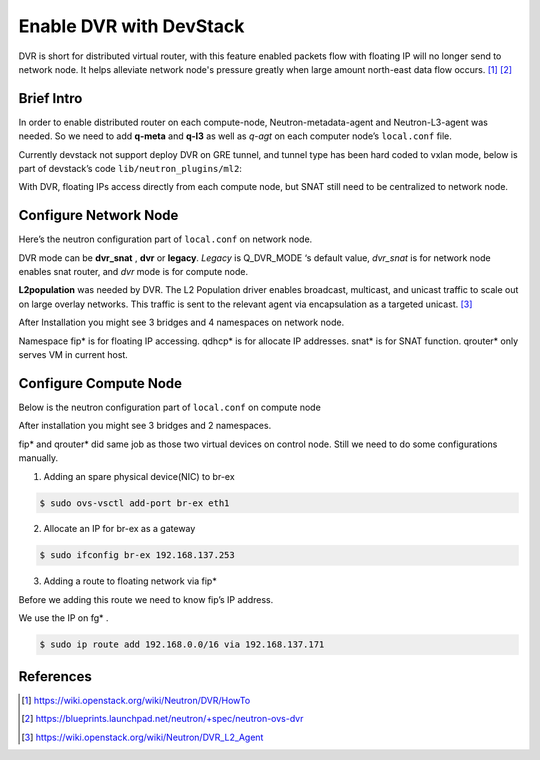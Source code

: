 
========================
Enable DVR with DevStack
========================

DVR is short for distributed virtual router, with this feature enabled packets flow with floating IP will no longer send to network node. It helps alleviate network node's pressure greatly when large amount north-east data flow occurs. [#]_ [#]_




Brief Intro
===========

In order to enable distributed router on each compute-node, Neutron-metadata-agent and Neutron-L3-agent was needed. So we need to add **q-meta** and **q-l3** as well as *q-agt* on each computer node’s ``local.conf`` file. 

.. image:: /images/enable_dvr_with_devstack/image1.png

Currently devstack not support deploy DVR on GRE tunnel, and tunnel type has been hard coded to vxlan mode, below is part of devstack’s code ``lib/neutron_plugins/ml2``:

.. image:: /images/enable_dvr_with_devstack/image2.png

With DVR, floating IPs access directly from each compute node, but SNAT still need to be centralized to network node.

.. image:: /images/enable_dvr_with_devstack/image3.png




Configure Network Node
======================

Here’s the neutron configuration part of ``local.conf`` on network node.

.. code-block:: shell
    :linenos:
    :emphasize-lines: 16-18

    # Neutron-vxlan-tunnel-DVR
    ##########################
    ENABLED_SERVICES+=,q-svc,q-agt,q-dhcp,q-l3,q-meta,neutron
    Q_FLOATING_ALLOCATION_POOL=start=192.168.137.166,end=192.168.137.253
    Q_ROUTER_NAME=default_router
    PUBLIC_NETWORK_GATEWAY=192.168.137.254
    FLOATING_RANGE=192.168.0.0/16
    
    FIXED_RANGE=10.1.1.0/24
    FIXED_NETWORK_SIZE=256
    NETWORK_GATEWAY=10.1.1.1
    
    Q_PLUGIN=ml2
    Q_ML2_TENANT_NETWORK_TYPE=vxlan
    TUNNEL_ENDPOINT_IP=192.168.1.37
    Q_DVR_MODE=dvr_snat
    Q_SERVICE_PLUGIN_CLASSES=neutron.services.l3_router.l3_router_plugin.L3RouterPlugin
    Q_ML2_PLUGIN_MECHANISM_DRIVERS=openvswitch,linuxbridge,l2population

DVR mode can be **dvr_snat** , **dvr** or **legacy**. *Legacy* is Q_DVR_MODE ‘s default value, *dvr_snat* is for network node enables snat router, and *dvr* mode is for compute node. 

**L2population** was needed by DVR. The L2 Population driver enables broadcast, multicast, and unicast traffic to scale out on large overlay networks. This traffic is sent to the relevant agent via encapsulation as a targeted unicast. [#]_

.. image:: /images/enable_dvr_with_devstack/image4.png

After Installation you might see 3 bridges and 4 namespaces on network node.

.. image:: /images/enable_dvr_with_devstack/image5.png

.. image:: /images/enable_dvr_with_devstack/image6.png

Namespace fip* is for floating IP accessing. qdhcp* is for allocate IP addresses. snat* is for SNAT function. qrouter* only serves VM in current host.




Configure Compute Node
======================

Below is the neutron configuration part of ``local.conf`` on compute node

.. code-block:: shell
    :linenos:
    :emphasize-lines: 7-9

    # Neutron-vxlan-tunnel-DVR
    ##########################
    ENABLED_SERVICES+= q-agt,q-l3,q-meta, neutron
    Q_PLUGIN=ml2
    Q_ML2_TENANT_NETWORK_TYPE=vxlan
    TUNNEL_ENDPOINT_IP=192.168.1.34
    Q_DVR_MODE=dvr
    Q_SERVICE_PLUGIN_CLASSES=neutron.services.l3_router.l3_router_plugin.L3RouterPlugin
    Q_ML2_PLUGIN_MECHANISM_DRIVERS=openvswitch,linuxbridge,l2population


After installation you might see 3 bridges and 2 namespaces.

.. image:: /images/enable_dvr_with_devstack/image7.png

.. image:: /images/enable_dvr_with_devstack/image8.png

fip* and qrouter* did same job as those two virtual devices on control node.
Still we need to do some configurations manually.

1. Adding an spare physical device(NIC) to br-ex

.. code-block:: shell

    $ sudo ovs-vsctl add-port br-ex eth1

2. Allocate an IP for br-ex as a gateway

.. code-block:: shell

    $ sudo ifconfig br-ex 192.168.137.253

3. Adding a route to floating network via fip*

Before we adding this route we need to know fip’s IP address.

.. image:: /images/enable_dvr_with_devstack/image9.png


We use the IP on fg* . 

.. code-block:: shell

    $ sudo ip route add 192.168.0.0/16 via 192.168.137.171




References
==========

.. [#] https://wiki.openstack.org/wiki/Neutron/DVR/HowTo
.. [#] https://blueprints.launchpad.net/neutron/+spec/neutron-ovs-dvr
.. [#] https://wiki.openstack.org/wiki/Neutron/DVR_L2_Agent
